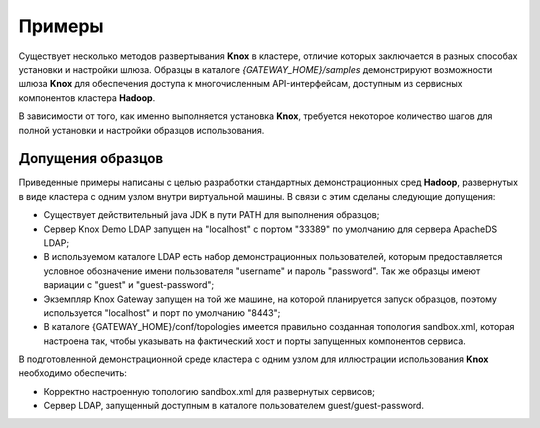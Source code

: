 Примеры
=========

Существует несколько методов развертывания **Knox** в кластере, отличие которых заключается в разных способах установки и настройки шлюза. Образцы в каталоге *{GATEWAY_HOME}/samples* демонстрируют возможности шлюза **Knox** для обеспечения доступа к многочисленным API-интерфейсам, доступным из сервисных компонентов кластера **Hadoop**.

В зависимости от того, как именно выполняется установка **Knox**, требуется некоторое количество шагов для полной установки и настройки образцов использования. 


Допущения образцов
-------------------

Приведенные примеры написаны с целью разработки стандартных демонстрационных сред **Hadoop**, развернутых в виде кластера с одним узлом внутри виртуальной машины. В связи с этим сделаны следующие допущения:

+ Существует действительный java JDK в пути PATH для выполнения образцов;
+ Сервер Knox Demo LDAP запущен на "localhost" с портом "33389" по умолчанию для сервера ApacheDS LDAP;
+ В используемом каталоге LDAP есть набор демонстрационных пользователей, которым предоставляется условное обозначение имени пользователя "username" и пароль "password". Так же образцы имеют вариации с "guest" и "guest-password";
+ Экземпляр Knox Gateway запущен на той же машине, на которой планируется запуск образцов, поэтому используется "localhost" и порт по умолчанию "8443";
+ В каталоге {GATEWAY_HOME}/conf/topologies имеется правильно созданная топология sandbox.xml, которая настроена так, чтобы указывать на фактический хост и порты запущенных компонентов сервиса.

В подготовленной демонстрационной среде кластера с одним узлом для иллюстрации использования **Knox** необходимо обеспечить:

+ Корректно настроенную топологию sandbox.xml для развернутых сервисов;
+ Сервер LDAP, запущенный доступным в каталоге пользователем guest/guest-password.








